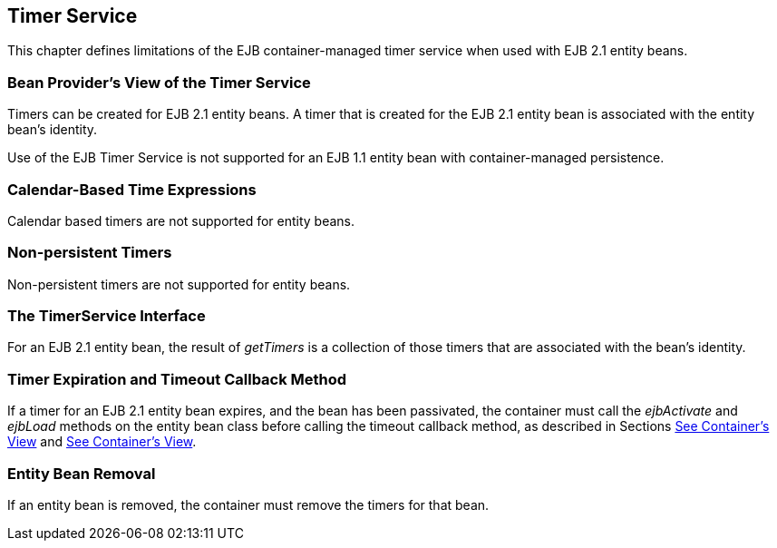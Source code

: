 [[a3258]]
== Timer Service

This chapter defines limitations of the EJB
container-managed timer service when used with EJB 2.1 entity beans.

=== Bean Provider’s View of the Timer Service



Timers can be created for EJB 2.1 entity
beans. A timer that is created for the EJB 2.1 entity bean is associated
with the entity bean’s identity.

Use of the EJB Timer Service is not supported
for an EJB 1.1 entity bean with container-managed persistence.

=== Calendar-Based Time Expressions

Calendar based timers are not supported for
entity beans.

=== Non-persistent Timers

Non-persistent timers are not supported for
entity beans.

=== The TimerService Interface

For an EJB 2.1 entity bean, the result of
_getTimers_ is a collection of those timers that are associated with the
bean’s identity.

=== Timer Expiration and Timeout Callback Method

If a timer for an EJB 2.1 entity bean
expires, and the bean has been passivated, the container must call the
_ejbActivate_ and _ejbLoad_ methods on the entity bean class before
calling the timeout callback method, as described in Sections
link:Ejb.html#a1279[See Container’s View] and
link:Ejb.html#a2553[See Container’s View].

=== Entity Bean Removal

If an entity bean is removed, the container
must remove the timers for that bean.
